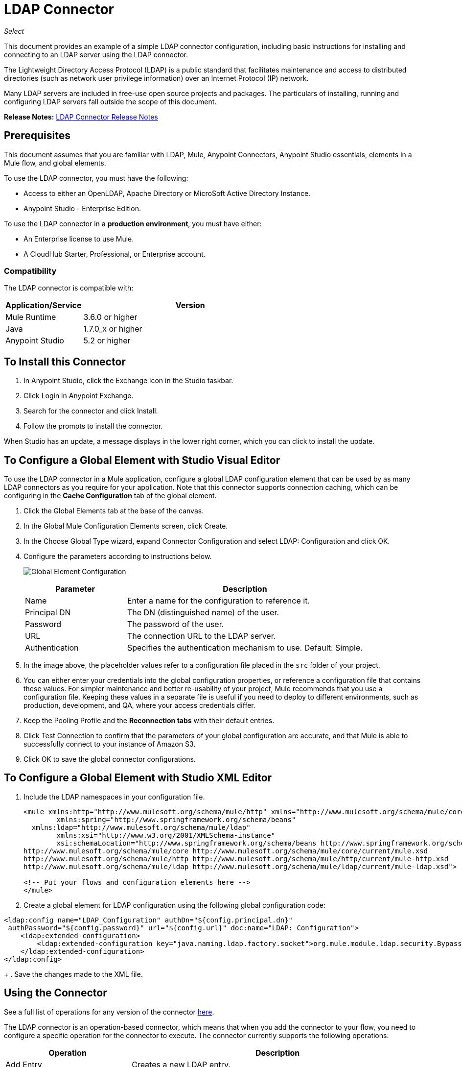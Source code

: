 = LDAP Connector
:keywords: anypoint studio, connector, ldap, active directory
:imagesdir: ./_images

_Select_

This document provides
an example of a simple LDAP connector configuration, including basic instructions for installing and connecting to an LDAP server using the LDAP connector.

The Lightweight Directory Access Protocol (LDAP) is a public standard that facilitates maintenance and access to distributed directories (such as network user privilege information) over an Internet Protocol (IP) network.

Many LDAP servers are included in free-use open source projects and packages. The particulars of installing, running and configuring LDAP servers fall outside the scope of this document.

*Release Notes:* link:/release-notes/ldap-connector-release-notes[LDAP Connector Release Notes]

[[prerequisites]]
== Prerequisites

This document assumes that you are familiar with LDAP, Mule, Anypoint Connectors, 
Anypoint Studio essentials, elements in a Mule flow, and global elements.

To use the LDAP connector, you must have the following:

* Access to either an OpenLDAP, Apache Directory or MicroSoft Active Directory Instance.
* Anypoint Studio - Enterprise Edition.

To use the LDAP connector in a *production environment*, you must have either:

* An Enterprise license to use Mule.
* A CloudHub Starter, Professional, or Enterprise account.

[[compatibility]]
=== Compatibility

The LDAP connector is compatible with:

[%header,cols="20a,80a",width=70%]
|===
|Application/Service|Version
|Mule Runtime|3.6.0 or higher
|Java|1.7.0_x or higher
|Anypoint Studio|5.2 or higher
|===

== To Install this Connector

. In Anypoint Studio, click the Exchange icon in the Studio taskbar.
. Click Login in Anypoint Exchange.
. Search for the connector and click Install.
. Follow the prompts to install the connector.

When Studio has an update, a message displays in the lower right corner, which you can click to install the update.

[[config]]
== To Configure a Global Element with Studio Visual Editor

To use the LDAP connector in a Mule application, configure a global LDAP configuration element that can be used by as many LDAP connectors as you require for your application. Note that this connector supports connection caching, which can be configuring in the *Cache Configuration* tab of the global element.

. Click the Global Elements tab at the base of the canvas.
. In the Global Mule Configuration Elements screen, click Create.
. In the Choose Global Type wizard, expand Connector Configuration and select LDAP: Configuration and click OK.
. Configure the parameters according to instructions below.
+
image:ldap_config_global.png[Global Element Configuration]
+
[%header,cols="30a,70a"]
|===
|Parameter |Description
|Name |Enter a name for the configuration to reference it.
|Principal DN |The DN (distinguished name) of the user.
|Password |The password of the user.
|URL |The connection URL to the LDAP server.
|Authentication |Specifies the authentication mechanism to use. Default: Simple.
|===
+
. In the image above, the placeholder values refer to a configuration file placed in the
`src` folder of your project. 
+
. You can either enter your credentials into the global configuration properties, or reference a configuration file that contains these values. For simpler maintenance and better re-usability of your project, Mule recommends that you use a configuration file. Keeping these values in a separate file is useful if you need to deploy to different environments, such as production, development, and QA, where your access credentials differ. 
+
. Keep the Pooling Profile and the *Reconnection tabs* with their default entries.
. Click Test Connection to confirm that the parameters of your global configuration are accurate, and that Mule is able to successfully connect to your instance of Amazon S3. 
. Click OK to save the global connector configurations.

== To Configure a Global Element with Studio XML Editor

. Include the LDAP namespaces in your configuration file.
+
[source,xml,linenums]
----
<mule xmlns:http="http://www.mulesoft.org/schema/mule/http" xmlns="http://www.mulesoft.org/schema/mule/core" xmlns:doc="http://www.mulesoft.org/schema/mule/documentation"
	xmlns:spring="http://www.springframework.org/schema/beans"
  xmlns:ldap="http://www.mulesoft.org/schema/mule/ldap"
	xmlns:xsi="http://www.w3.org/2001/XMLSchema-instance"
	xsi:schemaLocation="http://www.springframework.org/schema/beans http://www.springframework.org/schema/beans/spring-beans-current.xsd
http://www.mulesoft.org/schema/mule/core http://www.mulesoft.org/schema/mule/core/current/mule.xsd
http://www.mulesoft.org/schema/mule/http http://www.mulesoft.org/schema/mule/http/current/mule-http.xsd
http://www.mulesoft.org/schema/mule/ldap http://www.mulesoft.org/schema/mule/ldap/current/mule-ldap.xsd">

<!-- Put your flows and configuration elements here -->
</mule>
----
+
. Create a global element for LDAP configuration using the following global configuration code:
[source,xml,linenums]
----
<ldap:config name="LDAP_Configuration" authDn="${config.principal.dn}" 
 authPassword="${config.password}" url="${config.url}" doc:name="LDAP: Configuration">
    <ldap:extended-configuration>
        <ldap:extended-configuration key="java.naming.ldap.factory.socket">org.mule.module.ldap.security.BypassTrustSSLSocketFactory</ldap:extended-configuration>
    </ldap:extended-configuration>
</ldap:config>
----
+
. Save the changes made to the XML file.

[[using-the-connector]]
== Using the Connector

See a full list of operations for any version of the connector link:https://mulesoft.github.io/ldap-connector/[here].

The LDAP connector is an operation-based connector, which means that when you add the connector to your flow, you need to configure a specific operation for the connector to execute. The connector currently supports the following operations:

[%header,cols="30a,70a"]
|===
|Operation |Description
| Add Entry |  Creates a new LDAP entry.
| Add multi-valued attribute |  Adds a specific multi-valued attribute to an existing LDAP entry.
| Add single-valued attribute |  Adds a specific single-valued attribute to an existing LDAP entry.
| Bind |  Authenticates against the LDAP server. This occurs automatically before each operation but can also be performed on request.
| Delete multi-valued attribute |  Deletes specific multi-valued attribute to an existing LDAP entry.
| Delete single-valued attribute |  Deletes specific single-valued attribute to an existing LDAP entry.
| Delete |  Deletes an existing LDAP entry.
| Exists |  Checks whether an LDAP entry exists in the LDAP server or not.
| LDAP entry to LDIF |  Transforms a LDAPEntry to a String in LDIF representation (RFC 2849). 
| Lookup |  Retrieves a unique LDAP entry.
| Modify multi-valued attribute |  Updates specific multi-valued attribute of an existing LDAP entry.
| Modify single-valued attribute |  Updates specific single-valued attribute of an existing LDAP entry.
| Modify |  Updates an existing LDAP entry.
| Paged result search |  Performs an LDAP search and streams result to the rest of the flow.
| Rename entry | Renames and existing LDAP entry (moves and entry from a DN to another one). 
| Search one |  Performs an LDAP search that is supposed to return a unique result.
| Search |  Performs an LDAP search in a base DN with a given filter.
| Unbind| Closes the current connection, forcing the login operation (bind) the next time it is used. 
|===

[[namespace-schema]]
=== Connector Namespace and Schema

When designing your application in Studio, the act of dragging the connector from the palette onto the Anypoint Studio canvas should automatically populate the XML code with the connector *namespace* and *schema location*.

Namespace: `+http://www.mulesoft.org/schema/mule/ldap+` +
Schema Location: `+http://www.mulesoft.org/schema/mule/ldap/current/mule-ldap.xsd+` +
`+http://www.mulesoft.org/schema/mule/ldap/current/mule-ldap.xsd+`

If you are manually coding the Mule application in Studio's XML editor or other text editor, paste these into the header of your Configuration XML, inside the `<mule>` tag.

[source, xml,linenums]
----
<mule xmlns="http://www.mulesoft.org/schema/mule/core"
      xmlns:xsi="http://www.w3.org/2001/XMLSchema-instance"
      xmlns:sns="http://www.mulesoft.org/schema/mule/ldap"
      xsi:schemaLocation="
               http://www.mulesoft.org/schema/mule/core
               http://www.mulesoft.org/schema/mule/core/current/mule.xsd
               http://www.mulesoft.org/schema/mule/sns
               http://www.mulesoft.org/schema/mule/ldap/current/mule-ldap.xsd">

      <!-- put your global configuration elements and flows here -->

</mule>
----

=== Using the Connector in a Mavenized Mule App

If you are coding a Mavenized Mule application, this XML snippet must be included in your `pom.xml` file.

[source,xml,linenums]
----
<dependency>
  <groupId>org.mule.modules</groupId>
  <artifactId>mule-module-ldap</artifactId>
  <version>2.0.1</version>
</dependency>
----

Inside the `<version>` tags, put the desired version number, the word `RELEASE` for the latest release, or `SNAPSHOT` for the latest available version. The available versions to date are:

* 2.0.1
* 1.3.1



[[use-cases-and-demos]]
== Use Cases and Demos

Listed below are the most common use cases for the LDAP connector, and some demo application walkthroughs.

[%header%autowidth.spread]
|===
|Use Case |Description
|Add User Accounts to an Active Directory| Business user accounts can be added to Active Directory groups defined on the base DN.
|Retrieve User attributes| Basic attributes of the business user can be retrieved for one or more purposes, like e-mail or phone.
|===


[[adding-to-a-flow]]
=== Adding to a Flow

. Create a new Mule Project in Anypoint Studio.
. Add a suitable Mule inbound endpoint, such as the HTTP listener or File endpoint at the beginning of the flow.
. Drag and drop the LDAP connector onto the canvas.
. Click the connector to open the Properties Editor.
+
image:ldap_usecase_settings.png[Flow Settings]
+
. Configure the following parameters:
+
[%header%autowidth.spread]
|===
|Field |Description
2+|Basic Settings:
|Display Name |Enter a unique label for the connector in your application.
|Connector Configuration |Connect to a global element linked to this connector. Global elements encapsulate reusable data about the connection to the target resource or service. Select the global LDAP connector element that you just created.
|Operation |Select Add Entry from the drop-down menu.
2+|General:
|Topic Name|Enter a unique name for the topic.
|===
+
. Click the blank space on the canvas for the connector to fetch the metadata based on the Structural Object Class, which traverses the directory information tree to retrieve the hierarchy and all the properties it inherits.

[[example-use-case]]
== Example Use Case with LDAP Connector Using the Studio Visual Editor

Add and delete an organizational person from an organizational unit.

image:ldap_usecase_flow.png[Add User Entry Flow]

. Create a new Mule Project in Anypoint Studio.
. Add the below properties to `mule-app.properties` file to hold your LDAP credentials and place it in the project's `src/main/app` directory.
+
[source,code,linenums]
----
config.principal.dn=<DN>
config.password=<Password>
config.url=<URL>
----
+
. Drag an HTTP connector onto the canvas and configure the following parameters:
+
[%header%autowidth.spread]
|===
|Parameter |Value
|Display Name |HTTP
|Connector Configuration | If no HTTP element has been created yet, click the plus sign to add a new HTTP Listener Configuration and click OK (leave the values to its defaults).
|Path |/
|===
+
. Set the flow variable to hold the group distinguished name (dn), for example: `DevOpsGroup`.
. Drag the Variable Transformer next to the HTTP endpoint component. Configure according to the table below:
+
[%header%autowidth.spread]
|===
|Parameter |Description|Value
|Operation |Select the transformer operation.|Set Variable
|Name |The variable name.|`dn`
|Value |The variable value.|`ou=DevOpsGroup,#[message.inboundProperties.'http.query.params'.dn]`
|===
+
. Now let's create the organizational unit entry using a Groovy component. Drag the Groovy component next to the Variable Transformer and use the script below.
+
[source,java,linenums]
----
import org.mule.module.ldap.api.LDAPEntry;

LDAPEntry entryToAdd = new LDAPEntry(flowVars.dn);
entryToAdd.addAttribute("ou", "DevOpsGroup");
entryToAdd.addAttribute("objectclass", ["top", "organizationalUnit"]);

return entryToAdd
----
+
. Drag the LDAP connector next to the Groovy component to add the LDAP Entry.
. Configure the LDAP connector by adding a new LDAP Global Element. Click the plus sign next to the Connector Configuration field.
.. Configure the global element according to the table below:
+
[%header%autowidth.spread]
|===
|Parameter |Description |Value
|Name |Enter a name for the configuration to reference it. |<Configuration_Name>
|Principal DN |The DN (distinguished name) of the user. |`${config.principal.dn}`
|Password |The password of the user. |`${config.password}`
|URL |The connection URL to the LDAP server. |`${config.url}`
|===
+
.. The corresponding XML configuration should be as follows:
+
[source,xml,linenums]
----
<ldap:config name="LDAP_Configuration" authDn="${config.principal.dn}" authPassword="${config.password}" 
  url="${config.url}" doc:name="LDAP: Config"/>
----
+
. Click Test Connection to confirm that Mule can connect with the LDAP instance. If the connection is successful, click OK to save the configurations. Otherwise, review or correct any incorrect parameters, then test again.
. Back in the properties editor of the LDAP connector, configure the remaining parameters:
+
[%header%autowidth.spread]
|===
|Parameter |Value
2+|Basic Settings:
|Display Name |Add Group Entry
|Operation | Add entry
2+|General:
|Entry Reference |`#[payload]`
|===
+
. Now let's create the organizational person entry using a Groovy component. Drag the Groovy component next to the LDAP connector and add the below script to the Script text.
+
[source,java,linenums]
----
import org.mule.module.ldap.api.LDAPEntry;

LDAPEntry entryToAdd = new LDAPEntry("cn=Test User,"+ flowVars.dn);
entryToAdd.addAttribute("uid", "testUser");
entryToAdd.addAttribute("cn", "Test User");
entryToAdd.addAttribute("sn", "User");
entryToAdd.addAttribute("userPassword", "test1234");
entryToAdd.addAttribute("objectclass", ["top", "person", "organizationalPerson", "inetOrgPerson"]);

return entryToAdd
----
+
. Drag the LDAP connector next to the Groovy component. The connector adds the LDAP Entry created in the previous step.
. In the properties editor of the LDAP connector, configure the parameters as below:
+
[%header%autowidth.spread]
|===
|Parameter |Value
2+|Basic Settings:
|Display Name |Add User Entry
|Connector Configuration |LDAP_Configuration
|Operation | Add entry
2+|General:
|Entry Reference|#[payload]
|===
+
. Now that we have successfully added the entries, let's try to delete them using the LDAP connector.
. Drag the **LDAP connector** besides the existing flow and configure the parameters as below:
+
[%header%autowidth.spread]
|===
|Parameter |Value
2+|Basic Settings:
|Display Name |Delete User Entry
|Connector Configuration |LDAP_Configuration
|Operation | Delete entry
2+|General:
|DN |`cn=Test User,#[flowVars.dn]`
|===
+
. Drag another LDAP connector to the right of the first LDAP connector and configure the parameters as below:
+
[%header%autowidth.spread]
|===
|Parameter |Value
2+|Basic Settings:
|Display Name |Delete Group Entry
|Connector Configuration |LDAP_Configuration
|Operation | Delete entry
2+|General:
|DN |`#[flowVars.dn]`
|===
+
. Finally drag Set Payload transformer to set the value to "Flow Successfully Completed".

[[example-code]]
== Example Use Case Code

Paste this code into your XML Editor to load the flow for this example use case into your Mule application.

[source,xml,linenums]
----
<?xml version="1.0" encoding="UTF-8"?>

<mule xmlns:scripting="http://www.mulesoft.org/schema/mule/scripting" xmlns:tracking="http://www.mulesoft.org/schema/mule/ee/tracking" 
xmlns:http="http://www.mulesoft.org/schema/mule/http" 
xmlns:ldap="http://www.mulesoft.org/schema/mule/ldap" 
xmlns="http://www.mulesoft.org/schema/mule/core" 
xmlns:doc="http://www.mulesoft.org/schema/mule/documentation"
xmlns:spring="http://www.springframework.org/schema/beans"
xmlns:xsi="http://www.w3.org/2001/XMLSchema-instance"
xsi:schemaLocation="http://www.springframework.org/schema/beans 
http://www.springframework.org/schema/beans/spring-beans-current.xsd
http://www.mulesoft.org/schema/mule/http 
http://www.mulesoft.org/schema/mule/http/current/mule-http.xsd
http://www.mulesoft.org/schema/mule/ldap 
http://www.mulesoft.org/schema/mule/ldap/current/mule-ldap.xsd
http://www.mulesoft.org/schema/mule/core 
http://www.mulesoft.org/schema/mule/core/current/mule.xsd
http://www.mulesoft.org/schema/mule/scripting 
http://www.mulesoft.org/schema/mule/scripting/current/mule-scripting.xsd
http://www.mulesoft.org/schema/mule/ee/tracking 
http://www.mulesoft.org/schema/mule/ee/tracking/current/mule-tracking-ee.xsd">
    <http:listener-config name="HTTP_Listener_Configuration" host="0.0.0.0" port="8081" 
    doc:name="HTTP Listener Configuration"/>
    <ldap:config name="LDAP_Configuration" authDn="${config.principal.dn}" 
    authPassword="${config.password}" url="${config.url}" doc:name="LDAP: Config">
        <ldap:extended-configuration>
            <ldap:extended-configuration key="java.naming.ldap.factory.socket">org.mule.module.ldap.security.BypassTrustSSLSocketFactory</ldap:extended-configuration>
        </ldap:extended-configuration>
    </ldap:config>
    <flow name="ldap-add-entry-flow">
        <http:listener config-ref="HTTP_Listener_Configuration" path="/" doc:name="HTTP"/>
        <set-variable variableName="dn" value="ou=DevOpsGroup,#[message.inboundProperties.'http.query.params'.dn]"
	doc:name="Set DN as Flow Variable"/>
        <scripting:component doc:name="Groovy Script to Create DevOps Group Object">
            <scripting:script engine="Groovy"><![CDATA[import org.mule.module.ldap.api.LDAPEntry;

LDAPEntry entryToAdd = new LDAPEntry(flowVars.dn);
entryToAdd.addAttribute("ou", "DevOpsGroup");
entryToAdd.addAttribute("objectclass", ["top", "organizationalUnit"]);

return entryToAdd]]></scripting:script>
        </scripting:component>
        <ldap:add config-ref="LDAP_Configuration" doc:name="Add Group Entry to LDAP Directory"/>
        <scripting:component doc:name="Groovy Script to Create User Object">
            <scripting:script engine="Groovy"><![CDATA[import org.mule.module.ldap.api.LDAPEntry;

LDAPEntry entryToAdd = new LDAPEntry("cn=Test User,"+ flowVars.dn);
entryToAdd.addAttribute("uid", "testUser");
entryToAdd.addAttribute("cn", "Test User");
entryToAdd.addAttribute("sn", "User");
entryToAdd.addAttribute("userPassword", "test1234");
entryToAdd.addAttribute("objectclass", ["top", "person", "organizationalPerson", "inetOrgPerson"]);

return entryToAdd]]></scripting:script>
        </scripting:component>
        <ldap:add config-ref="LDAP_Configuration"  doc:name="Add User Entry to LDAP Directory"/>
        <ldap:delete config-ref="LDAP_Configuration" dn="cn=Test User,#[flowVars.dn]" 
	doc:name="Delete User Entry from LDAP Directory"/>
        <ldap:delete config-ref="LDAP_Configuration" dn="#[flowVars.dn]" 
	doc:name="Delete Group Entry from LDAP Directory"/>
        <set-payload value="Flow Successfully Completed" doc:name="Set Payload: Flow Completed"/>
    </flow>
</mule>
----

[[run-time]]
=== Run Demo Application

. Save and run the project as a Mule Application.
. Open a web browser and check the response after entering the URL `+http://localhost:8081/?dn=dc=mulesoft,dc=org+`.

[[demo]]
=== Download Demo Applications

You can download a fully functional example from http://mulesoft.github.io/ldap-connector/[this link].

[[see-also]]
== See Also

* link:/mule-user-guide/v/3.9/configuring-properties[Learn how to configure properties].
* Read more about link:/mule-user-guide/v/3.9/anypoint-connectors[Anypoint Connectors].
